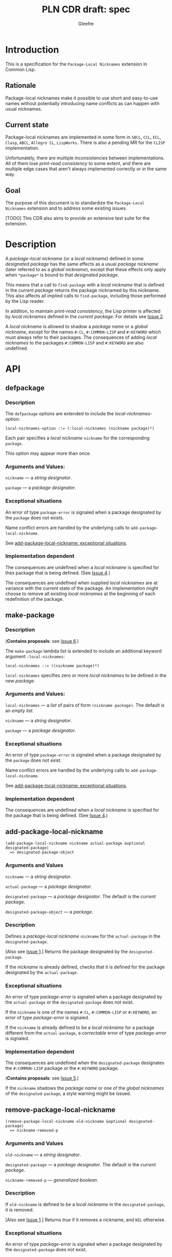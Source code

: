 #+title: PLN CDR draft: spec
#+author: Gleefre
#+email: varedif.a.s@gmail.com

#+options: toc:nil
#+latex_header: \usepackage[margin=1in]{geometry}

* Introduction
  This is a specification for the =Package-Local Nicknames= extension in Common Lisp.
** Rationale
   Package-local nicknames make it possible to use short and easy-to-use names
   without potentially introducing name conflicts as can happen with usual nicknames.
** Current state
   Package-local nicknames are implemented in some form in =SBCL=, =CCL=, =ECL=,
   =Clasp=, =ABCL=, =Allegro CL=, =LispWorks=. There is also a pending MR for the
   =CLISP= implementation.

   Unfortunately, there are multiple inconsistencies between implementations. All of
   them lose /print-read consistency/ to some extent, and there are multiple edge
   cases that aren't always implemented correctly or in the same way.
** Goal
   The purpose of this document is to standardize the =Package-Local Nicknames=
   extension and to address some existing issues.

   [TODO] This CDR also aims to provide an extensive test suite for the extension.
* Description
  A /package-local nickname/ (or a /local nickname/) defined in some /designated
  package/ has the same effects as a usual /package nickname/ (later referred to as a
  /global nickname/), except that these effects only apply when ~*package*~ is bound
  to that /designated package/.

  This means that a call to ~find-package~ with a /local nickname/ that is defined in
  the /current package/ returns the package nicknamed by this nickname. This also
  affects all implied calls to ~find-package~, including those performed by the Lisp
  reader.

  In addition, to maintain /print-read consistency/, the Lisp printer is affected by
  /local nicknames/ defined in the /current package/.  For details see [[#issue-2][Issue 2]].

  A /local nickname/ is allowed to shadow a /package name/ or a /global nickname/,
  except for the names ~#:CL~, ~#:COMMON-LISP~ and ~#:KEYWORD~ which must always
  refer to their packages. The consequences of adding /local nicknames/ to the
  packages ~#:COMMON-LISP~ and ~#:KEYWORD~ are also undefined.
* API
** defpackage
   :PROPERTIES:
   :CUSTOM_ID: defpackage
   :END:
*** Description
    The ~defpackage~ options are extended to include the /local-nicknames-option/:
    : local-nicknames-option ::= (:local-nicknames (nickname package)*)

    Each pair specifies a /local nickname/ ~nickname~ for the corresponding ~package~.

    This option may appear more than once.
*** Arguments and Values:
    ~nickname~ --- a /string designator/.

    ~package~ --- a /package designator/.
*** Exceptional situations
    An error of type ~package-error~ is signaled when a package designated by the
    ~package~ does not exists.

    Name conflict errors are handled by the underlying calls to
    ~add-package-local-nickname~.

    See [[#exceptional-situations][add-package-local-nickname: exceptional situations]].
*** Implementation dependent
    The consequences are undefined when a /local nickname/ is specified for thex
    package that is being defined. (See [[#issue-4][Issue 4]].)

    The consequences are undefined when supplied /local nicknames/ are at variance
    with the current state of the package. An implementation might choose to remove
    all existing /local nicknames/ at the beginning of each redefinition of the
    package.
** make-package
   :PROPERTIES:
   :CUSTOM_ID: make-package
   :END:
*** Description
    (*Contains proposals*: see [[#issue-6][Issue 6]].)

    The ~make-package~ lambda list is extended to include an additional keyword
    argument ~:local-nicknames~:
    : local-nicknames ::= ((nickname package)*)

    ~local-nicknames~ specifies zero or more /local nicknames/ to be defined in the
    new /package/.
*** Arguments and Values:
    ~local-nicknames~ --- a /list/ of pairs of form ~(nickname package)~.
    The default is an /empty list/.

    ~nickname~ --- a /string designator/.

    ~package~ --- a /package designator/.
*** Exceptional situations
    An error of type ~package-error~ is signaled when a package designated by the
    ~package~ does not exist.

    Name conflict errors are handled by the underlying calls to
    ~add-package-local-nickname~.

    See [[#exceptional-situations][add-package-local-nickname: exceptional situations]].
*** Implementation dependent
    The consequences are undefined when a /local nickname/ is specified for the
    package that is being defined. (See [[#issue-4][Issue 4]].)
** add-package-local-nickname
   : (add-package-local-nickname nickname actual-package &optional designated-package)
   :   => designated-package-object
*** Arguments and Values
    ~nickname~ --- a /string designator/.

    ~actual-package~ --- a /package designator/.

    ~designated-package~ --- a /package designator/.
    The default is the /current package/.

    ~designated-package-object~ --- a /package/.
*** Description
    Defines a /package-local nickname/ ~nickname~ for the ~actual-package~ in the
    ~designated-package~.

    [Also see [[#issue-1][Issue 1]].] Returns the package designated by the ~designated-package~.

    If the /nickname/ is already defined, checks that it is defined for the package
    designated by the ~actual-package~.
*** Exceptional situations
    :PROPERTIES:
    :CUSTOM_ID: exceptional-situations
    :END:
    An error of type /package-error/ is signaled when a package designated by the
    ~actual-package~ or the ~designated-package~ does not exist.

    If the ~nickname~ is one of the names ~#:CL~, ~#:COMMON-LISP~ or ~#:KEYWORD~, an
    error of type /package-error/ is signaled.

    If the ~nickname~ is already defined to be a /local nickname/ for a package
    different from the ~actual-package~, a /correctable/ error of type /package-error/
    is signaled.
*** Implementation dependent
    The consequences are undefined when the ~designated-package~ designates the
    ~#:COMMON-LISP~ package or the ~#:KEYWORD~ package.

    (*Contains proposals*: see [[#issue-5][Issue 5]].)

    If the ~nickname~ shadows the /package name/ or one of the /global nicknames/ of
    the ~designated-package~, a style warning might be issued.
** remove-package-local-nickname
   : (remove-package-local-nickname old-nickname &optional designated-package)
   :   => nickname-removed-p
*** Arguments and Values
    ~old-nickname~ --- a /string designator/.

    ~designated-package~ --- a /package designator/.
    The default is the /current package/.

    ~nickname-removed-p~ --- /generalized boolean/.
*** Description
    If ~old-nickname~ is defined to be a /local nickname/ in the ~designated-package~,
    it is removed.

    [Also see [[#issue-1][Issue 1]].] Returns /true/ if it removes a nickname, and ~NIL~ otherwise.
*** Exceptional situations
    An error of type /package-error/ is signaled when a package designated by the
    ~designated-package~ does not exist.
** package-local-nicknames
   : (package-local-nicknames package-designator)
   :   => local-nicknames-alist
   : local-nicknames-alist ::= ((nickname . package)*)
*** Arguments and Values
    ~package-designator~ --- a /package designator/.

    ~local-nicknames-alist~ --- an /alist/.

    ~nickname~ --- a /string/.

    ~package~ --- a /package/.
*** Description
    Returns an /alist/ describing /local nicknames/ defined in the package designated
    by the ~package-designator~.
*** Exceptional situations
    An error of type ~package-error~ is signaled when a package designated by the
    ~package-designator~ does not exist.
*** Notes
    The returned /alist/ must be safe to be modified by the user.
** package-locally-nicknamed-by-list
   : (package-locally-nicknamed-by-list package-designator)
   :   => packages-list
*** Arguments and Values
    ~package-designator~ --- a /package designator/.

    ~packages-list~ --- a /list/ of /package/ objects.
*** Description
    Returns a /list/ of packages that have a /local nickname/ defined for the package
    designated by the ~package-designator~.
*** Exceptional situations
    An error of type ~package-error~ is signaled when a package designated by the
    ~package-designator~ does not exist.
*** Notes
    The returned /list/ must be safe to be modified by the user.
* Affected symbols
** defpackage
   See [[#defpackage][defpackage]].
** make-package
   See [[#make-package][make-package]].
** find-package
   (*Contains proposals*: see [[#issue-3][Issue 3]], [[#issue-8][Issue 8]].)

   When the argument to ~find-package~ is a /local nickname/ defined in the /current
   package/, it returns the package nicknamed by this nickname.

   This also affects all implied calls to ~find-package~, including but not limited
   to those performed by the lisp reader as well as those performed by ~defpackage~,
   ~make-package~, ~export~, ~find-symbol~, ~import~, ~rename-package~, ~shadow~,
   ~shadowing-import~, ~delete-package~, ~with-package-iterator~, ~unexport~,
   ~unintern~, ~in-package~, ~unuse-package~, ~use-package~, ~do-symbols~,
   ~do-external-symbols~, ~do-all-symbols~, ~intern~, ~package-name~,
   ~package-nicknames~, ~package-shadowing-symbols~, ~package-use-list~,
   ~package-used-by-list~.

   ~add-package-local-nickname~, ~remove-package-local-nickname~,
   ~package-local-nicknames~ and ~package-locally-nicknamed-by~ are also affected.

   The only exception is the /tilde slash/ directive of ~format~, which should *not*
   use /local nicknames/ from any package when looking up the specified symbol.
** rename-package
   When a package is renamed with ~rename-package~, it retains all /local nicknames/
   it has defined, as well as all /local nicknames/ by which it is nicknamed.

*** Implementation dependent
    (*Contains proposals*: see [[#issue-5][Issue 5]].)

    If the /new-name/ or one of the /new-nicknames/ is shadowed by one of the /local
    nicknames/ of the package being renamed, a style warning might be issued.
** delete-package
   When a package is deleted with ~delete-package~, all /local nicknames/ defined in
   that package are removed, as well as all /local nicknames/ by which it is
   nicknamed.

   This also means that a deleted package must not be available via calls to
   ~package-locally-nicknamed-by-list~ and ~package-local-nicknames~.
** format
   See [[#issue-8][Issue 8]].
** \*features\*
    If an implementation supports package-local nicknames, it should add symbols
    ~:package-local-nicknames~ and ~:cdr-NN~ (per CDR 14) to ~*features*~.
* Examples
  [TODO]
